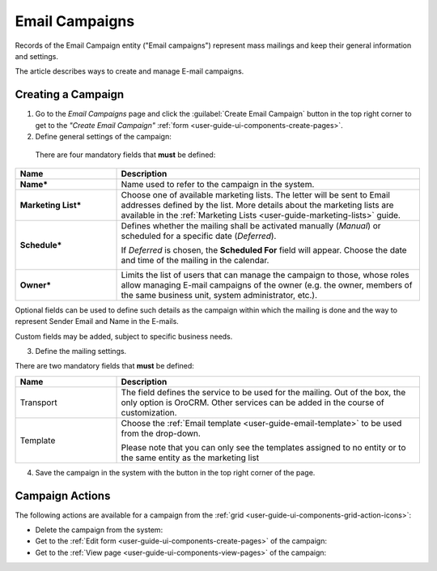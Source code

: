 .. _user-guide-email-campaigns:

Email Campaigns
===============

Records of the Email Campaign entity ("Email campaigns") represent mass mailings and keep their general information and 
settings.

The article describes ways to create and manage E-mail campaigns. 


.. _user-guide-email-campaigns-create:

Creating a Campaign
--------------------

1. Go to the *Email Campaigns* page and click the :guilabel:`Create Email Campaign` button in the top right corner to get 
   to the *"Create Email Campaign"* :ref:`form <user-guide-ui-components-create-pages>`.

2. Define general settings of the campaign:

  There are four mandatory fields that **must** be defined:
  
.. csv-table::
  :header: "**Name**","**Description**"
  :widths: 10, 30

  "**Name***","Name used to refer to the campaign in the system."
  "**Marketing List***","Choose one of available marketing lists. The letter will be sent to Email addresses defined by 
  the list.   
  More details about the marketing lists are available in the :ref:`Marketing Lists <user-guide-marketing-lists>` 
  guide."
  "**Schedule***","Defines whether the mailing shall be activated manually (*Manual*) or scheduled for a specific 
  date (*Deferred*).

  If *Deferred* is chosen, the **Scheduled For** field will appear. Choose the date and time of the mailing in the 
  calendar. 
  
  |email_campaign_schedule|"
  "**Owner***","Limits the list of users that can manage the campaign to those, whose roles allow managing 
  E-mail campaigns of the owner (e.g. the owner, members of the same business unit, system administrator, etc.)."

Optional fields can be used to define such details as the campaign within which the mailing is done and the way to represent
Sender Email and Name in the E-mails.  

Custom fields may be added, subject to specific business needs. 

3. Define the mailing settings. 

There are two mandatory fields that **must** be defined:
  
.. csv-table::
  :header: "**Name**","**Description**"
  :widths: 10, 30
  
  "Transport","The field defines the service to be used for the mailing. Out of the box, the only option is OroCRM. 
  Other services can be added in the course of customization."
  "Template","Choose the :ref:`Email template <user-guide-email-template>` to be used from the drop-down. 
  
  Please note that you can only see the templates assigned to no entity or to the same entity as the marketing list"
  
4. Save the campaign in the system with the button in the top right corner of the page.

.. image:: ./img/marketing/email_campaign_example.png



.. _user-guide-email-campaigns-actions:

Campaign Actions
----------------

The following actions are available for a campaign from the :ref:`grid <user-guide-ui-components-grid-action-icons>`:

.. image:: ./img/marketing/marketing_campaign_action_icons.png

- Delete the campaign from the system: |IcDelete| 

- Get to the :ref:`Edit form <user-guide-ui-components-create-pages>` of the campaign: |IcEdit| 
 
- Get to the :ref:`View page <user-guide-ui-components-view-pages>` of the campaign:  |IcView| 



.. |IcDelete| image:: ./img/buttons/IcDelete.png
   :align: middle

.. |IcEdit| image:: ./img/buttons/IcEdit.png
   :align: middle

.. |IcView| image:: ./img/buttons/IcView.png
   :align: middle
   
.. |BGotoPage| image:: ./img/buttons/BGotoPage.png
   :align: middle
   
.. |Bdropdown| image:: ./img/buttons/Bdropdown.png
   :align: middle
   
.. |BPlus| image:: ./img/buttons/Bdropdown.png
   :align: middle

.. |BCrLOwnerClear| image:: ./img/buttons/BCrLOwnerClear.png
   :align: middle
   
.. |email_campaign_schedule| image:: ./img/marketing/email_campaign_schedule.png
   :scale: 40%
